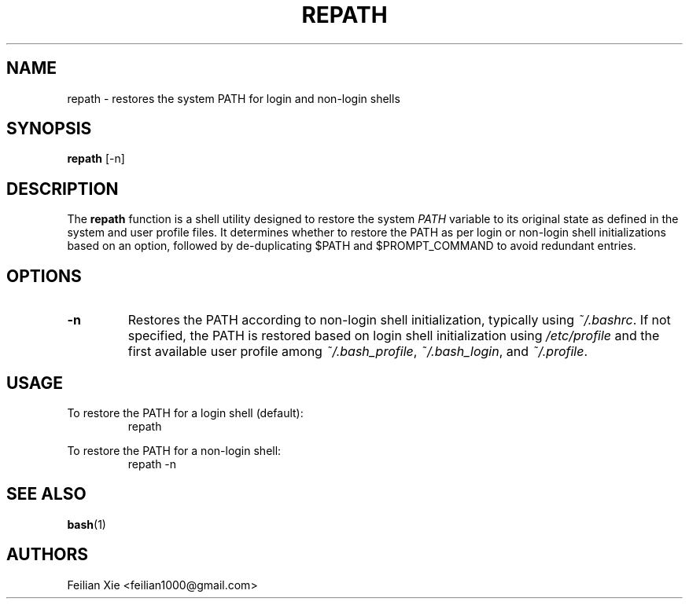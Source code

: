 .TH REPATH 1 "2024-04-28" "macOS X.Y" "General Commands Manual"

.SH NAME
repath \- restores the system PATH for login and non-login shells

.SH SYNOPSIS
.B repath
[\-n]

.SH DESCRIPTION
The \fBrepath\fR function is a shell utility designed to restore the system \fIPATH\fR variable
to its original state as defined in the system and user profile files.
It determines whether to restore the PATH as per login or non-login shell initializations based on an option,
followed by de-duplicating $PATH and $PROMPT_COMMAND to avoid redundant entries.

.SH OPTIONS
.TP
.B \-n
Restores the PATH according to non-login shell initialization, typically using \fI~/.bashrc\fR.
If not specified, the PATH is restored based on login shell initialization using \fI/etc/profile\fR
and the first available user profile among \fI~/.bash_profile\fR, \fI~/.bash_login\fR, and \fI~/.profile\fR.

.SH USAGE
.PP
To restore the PATH for a login shell (default):
.RS
.nf
repath
.fi
.RE
.PP
To restore the PATH for a non-login shell:
.RS
.nf
repath \-n
.fi
.RE

.SH "SEE ALSO"
.BR bash (1)

.SH AUTHORS
Feilian Xie <feilian1000@gmail.com>
